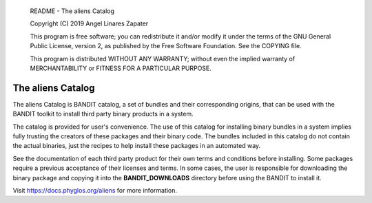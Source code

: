     README - The aliens Catalog

    Copyright (C) 2019 Angel Linares Zapater

    This program is free software; you can redistribute it and/or modify
    it under the terms of the GNU General Public License, version 2, as
    published by the Free Software Foundation. See the COPYING file.

    This program is distributed WITHOUT ANY WARRANTY; without even the
    implied warranty of MERCHANTABILITY or FITNESS FOR A PARTICULAR PURPOSE.  


The aliens Catalog
==================

The aliens Catalog is BANDIT catalog, a set of bundles and their corresponding
origins, that can be used with the BANDIT toolkit to install third party binary
products in a system.

The catalog is provided for user's convenience. The use of this catalog for
installing binary bundles in a system implies fully trusting the creators of
these packages and their binary code. The bundles included in this catalog do
not contain the actual binaries, just the recipes to help install these packages
in an automated way.

See the documentation of each third party product for their own terms and
conditions before installing. Some packages require a previous acceptance of
their licenses and terms. In some cases, the user is responsible for downloading
the binary package and copying it into the **BANDIT_DOWNLOADS** directory before
using the BANDIT to install it.

Visit https://docs.phyglos.org/aliens for more information.
